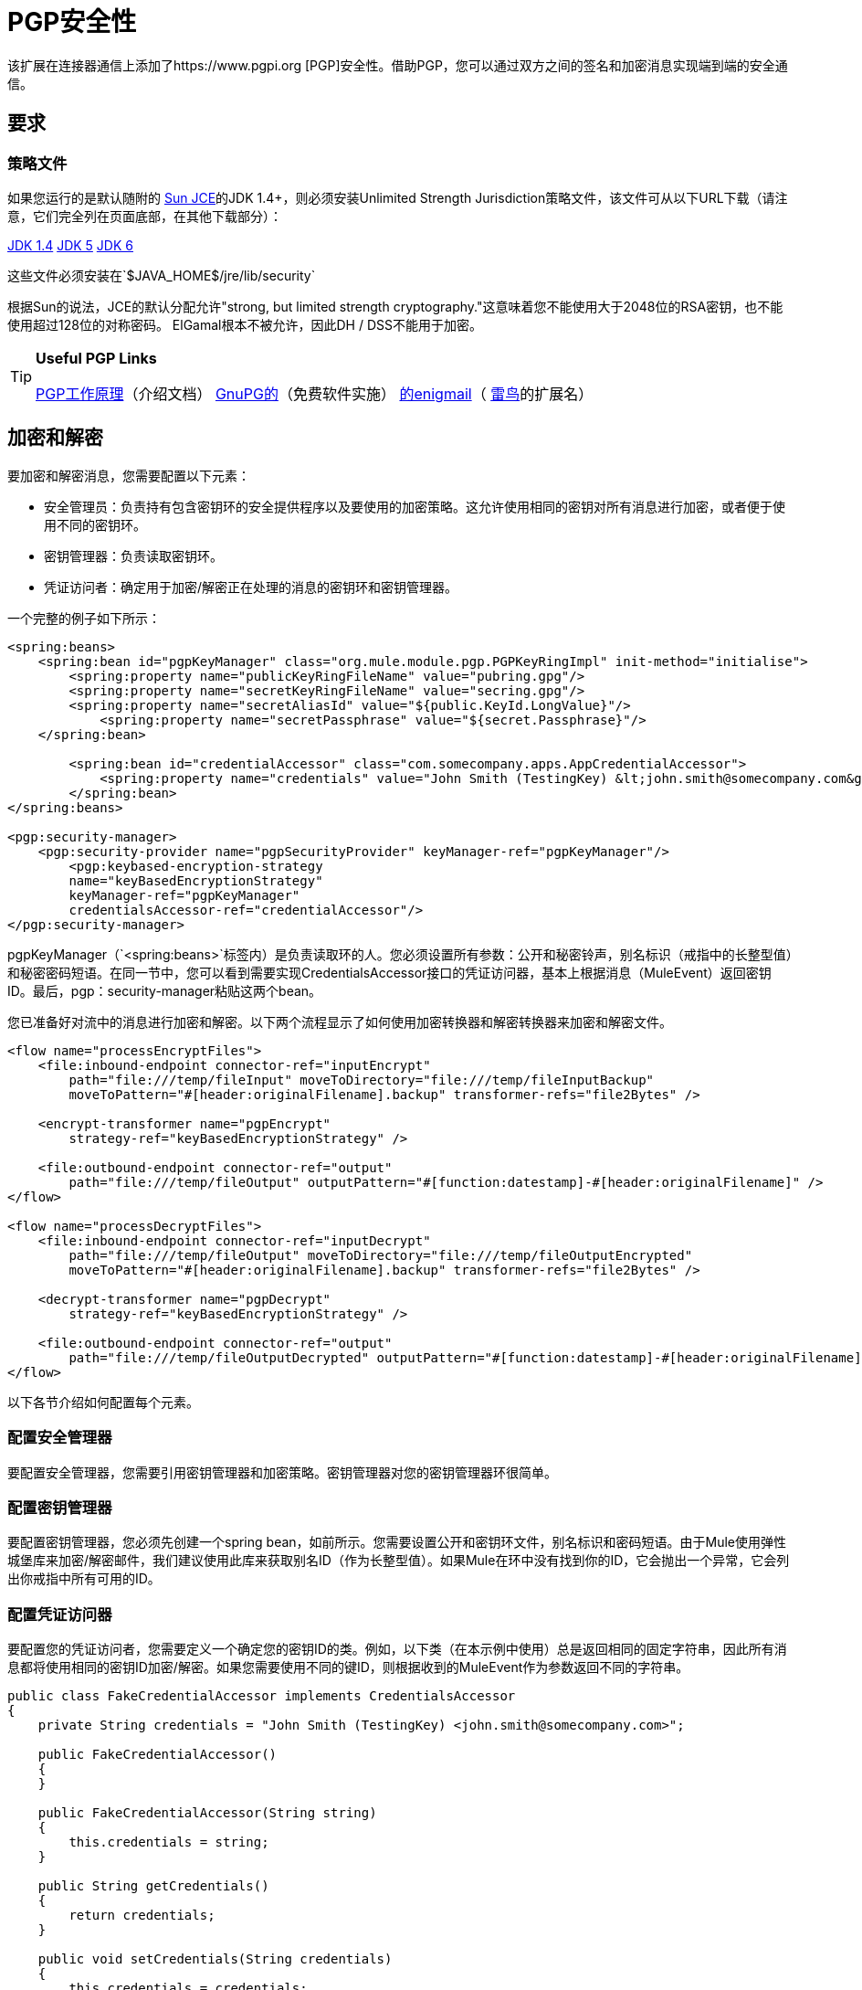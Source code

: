=  PGP安全性
:keywords: anypoint studio, pgp, pretty good privacy, security

该扩展在连接器通信上添加了https://www.pgpi.org [PGP]安全性。借助PGP，您可以通过双方之间的签名和加密消息实现端到端的安全通信。

== 要求

=== 策略文件

如果您运行的是默认随附的 link:http://java.sun.com/javase/technologies/security[Sun JCE]的JDK 1.4+，则必须安装Unlimited Strength Jurisdiction策略文件，该文件可从以下URL下载（请注意，它们完全列在页面底部，在其他下载部分）：

http://java.sun.com/j2se/1.4/download.html[JDK 1.4]
http://java.sun.com/j2se/1.5.0/download.jsp[JDK 5]
http://java.sun.com/javase/downloads/index.jsp[JDK 6]

这些文件必须安装在`$JAVA_HOME$/jre/lib/security`

根据Sun的说法，JCE的默认分配允许"strong, but limited strength cryptography."这意味着您不能使用大于2048位的RSA密钥，也不能使用超过128位的对称密码。 ElGamal根本不被允许，因此DH / DSS不能用于加密。

[TIP]
====
*Useful PGP Links*

https://www.openpgp.org/about/[PGP工作原理]（介绍文档）
link:http://www.gnupg.org/[GnuPG的]（免费软件实施）
link:http://enigmail.mozdev.org/[的enigmail]（ link:http://www.mozilla.org/products/thunderbird/[雷鸟]的扩展名）
====

== 加密和解密

要加密和解密消息，您需要配置以下元素：

* 安全管理员：负责持有包含密钥环的安全提供程序以及要使用的加密策略。这允许使用相同的密钥对所有消息进行加密，或者便于使用不同的密钥环。
* 密钥管理器：负责读取密钥环。
* 凭证访问者：确定用于加密/解密正在处理的消息的密钥环和密钥管理器。

一个完整的例子如下所示：

[source, xml, linenums]
----
<spring:beans>
    <spring:bean id="pgpKeyManager" class="org.mule.module.pgp.PGPKeyRingImpl" init-method="initialise">                   
        <spring:property name="publicKeyRingFileName" value="pubring.gpg"/>
        <spring:property name="secretKeyRingFileName" value="secring.gpg"/>
        <spring:property name="secretAliasId" value="${public.KeyId.LongValue}"/>
            <spring:property name="secretPassphrase" value="${secret.Passphrase}"/>
    </spring:bean>
 
        <spring:bean id="credentialAccessor" class="com.somecompany.apps.AppCredentialAccessor">
            <spring:property name="credentials" value="John Smith (TestingKey) &lt;john.smith@somecompany.com&gt;"/>
        </spring:bean>   
</spring:beans>
 
<pgp:security-manager>
    <pgp:security-provider name="pgpSecurityProvider" keyManager-ref="pgpKeyManager"/>
        <pgp:keybased-encryption-strategy
        name="keyBasedEncryptionStrategy"
        keyManager-ref="pgpKeyManager"
        credentialsAccessor-ref="credentialAccessor"/>
</pgp:security-manager>
----

pgpKeyManager（`<spring:beans>`标签内）是负责读取环的人。您必须设置所有参数：公开和秘密铃声，别名标识（戒指中的长整型值）和秘密密码短语。在同一节中，您可以看到需要实现CredentialsAccessor接口的凭证访问器，基本上根据消息（MuleEvent）返回密钥ID。最后，pgp：security-manager粘贴这两个bean。

您已准备好对流中的消息进行加密和解密。以下两个流程显示了如何使用加密转换器和解密转换器来加密和解密文件。

[source, xml, linenums]
----
<flow name="processEncryptFiles">
    <file:inbound-endpoint connector-ref="inputEncrypt"
        path="file:///temp/fileInput" moveToDirectory="file:///temp/fileInputBackup"
        moveToPattern="#[header:originalFilename].backup" transformer-refs="file2Bytes" />
 
    <encrypt-transformer name="pgpEncrypt"
        strategy-ref="keyBasedEncryptionStrategy" />
 
    <file:outbound-endpoint connector-ref="output"
        path="file:///temp/fileOutput" outputPattern="#[function:datestamp]-#[header:originalFilename]" />
</flow>
 
<flow name="processDecryptFiles">
    <file:inbound-endpoint connector-ref="inputDecrypt"
        path="file:///temp/fileOutput" moveToDirectory="file:///temp/fileOutputEncrypted"
        moveToPattern="#[header:originalFilename].backup" transformer-refs="file2Bytes" />
 
    <decrypt-transformer name="pgpDecrypt"
        strategy-ref="keyBasedEncryptionStrategy" />
 
    <file:outbound-endpoint connector-ref="output"
        path="file:///temp/fileOutputDecrypted" outputPattern="#[function:datestamp]-#[header:originalFilename]" />
</flow>
----

以下各节介绍如何配置每个元素。

=== 配置安全管理器

要配置安全管理器，您需要引用密钥管理器和加密策略。密钥管理器对您的密钥管理器环很简单。

=== 配置密钥管理器

要配置密钥管理器，您必须先创建一个spring bean，如前所示。您需要设置公开和密钥环文件，别名标识和密码短语。由于Mule使用弹性城堡库来加密/解密邮件，我们建议使用此库来获取别名ID（作为长整型值）。如果Mule在环中没有找到你的ID，它会抛出一个异常，它会列出你戒指中所有可用的ID。

=== 配置凭证访问器

要配置您的凭证访问者，您需要定义一个确定您的密钥ID的类。例如，以下类（在本示例中使用）总是返回相同的固定字符串，因此所有消息都将使用相同的密钥ID加密/解密。如果您需要使用不同的键ID，则根据收到的MuleEvent作为参数返回不同的字符串。

[source, java, linenums]
----
public class FakeCredentialAccessor implements CredentialsAccessor
{
    private String credentials = "John Smith (TestingKey) <john.smith@somecompany.com>";
     
    public FakeCredentialAccessor()
    {
    }
     
    public FakeCredentialAccessor(String string)
    {
        this.credentials = string;
    }
 
    public String getCredentials()
    {
        return credentials;
    }
 
    public void setCredentials(String credentials)
    {
        this.credentials = credentials;
    }
 
    public Object getCredentials(MuleEvent event)
    {
        return this.credentials;
    }
 
    public void setCredentials(MuleEvent event, Object credentials)
    {
        // dummy
    }
}
----

== 配置参考

===  PGP模块

此扩展在端点通信中添加了PGP安全性。借助PGP，您可以通过双方之间的签名和加密消息实现端到端的安全通信。

== 安全管理器

没有<security-manager...>的属性


<security-manager...>的{​​{0}}子元素

[%header,cols="34,33,33"]
|===
| {名称{1}}基数 |说明
|安全提供商 | 0..1  | PGP相关功能的安全提供商。
| keybased-encryption-strategy  | 0..1  |要使用的基于密钥的PGP加密策略。
|===

== 安全提供商

PGP相关功能的安全提供者。

<security-provider...>的{​​{0}}属性
[%header,cols="5*"]
|===
| {名称{1}}输入 |必 |缺省 |说明
| keyManager-ref  |字符串 |是 |   |引用密钥管理器以使用。
|===

没有<security-provider...>的子元素

== 基于密钥的加密策略

基于密钥的PGP加密策略使用。

<keybased-encryption-strategy...>的{​​{0}}属性

[%header,cols="5*"]
|===
| {名称{1}}输入 |必 |缺省 |说明
| keyManager-ref  |字符串 |是 |   |引用密钥管理器以使用。
| credentialsAccessor-ref  |字符串 |否 |   |引用要使用的凭据访问器。
| checkKeyExpirity  |布尔值 |否 |   |检查密钥到期。
|===

没有<keybased-encryption-strategy...>的子元素

== 安全筛选器

基于PGP加密过滤消息。

<security-filter...>的{​​{0}}属性
[%header,cols="5*"]
|====
| {名称{1}}输入 |必 |缺省 |说明
| strategyName  |字符串 |是 |   |要使用的PGP加密策略的名称。
| signRequired  |字符串 |是 |   |是否需要签名。
| keyManager-ref  |字符串 |是 |   |引用密钥管理器以使用。
| credentialsAccessor-ref  |字符串 |是 |   |引用要使用的凭据访问器。
|====

没有<security-filter...>的子元素

